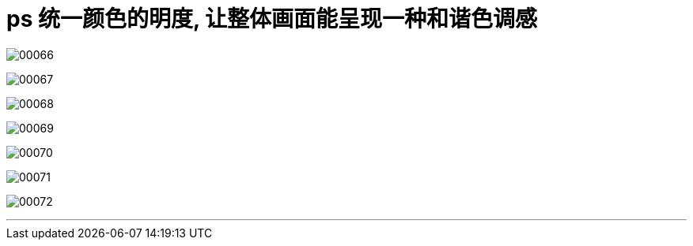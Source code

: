 
= ps 统一颜色的明度, 让整体画面能呈现一种和谐色调感

image:img/00066.png[,] +

image:img/00067.png[,] +

image:img/00068.png[,] +

image:img/00069.png[,] +

image:img/00070.png[,] +

image:img/00071.png[,] +

image:img/00072.png[,] +


'''